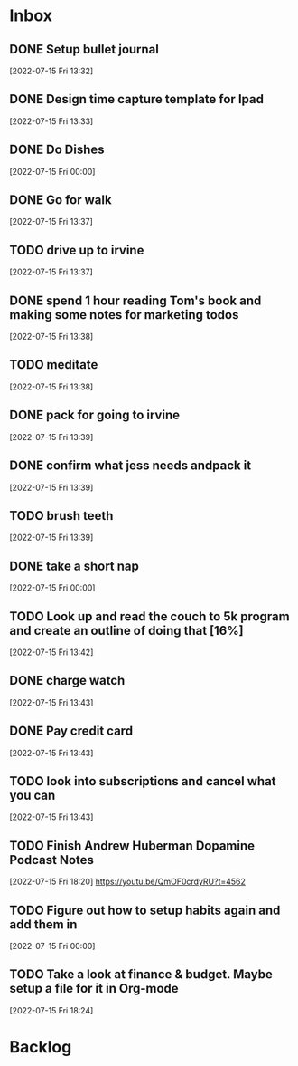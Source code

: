 * Inbox

** DONE Setup bullet journal
CLOSED: [2022-07-15 Fri 15:47] SCHEDULED: <2022-07-15 Fri>
 [2022-07-15 Fri 13:32]

** DONE Design time capture template for Ipad
CLOSED: [2022-07-17 Sun 20:28] SCHEDULED: <2022-07-17 Sun>
 [2022-07-15 Fri 13:33]

** DONE Do Dishes
CLOSED: [2022-07-15 Fri 18:19]
 [2022-07-15 Fri 00:00]

** DONE Go for walk
CLOSED: [2022-07-15 Fri 15:47]
 [2022-07-15 Fri 13:37]

** TODO drive up to irvine
 [2022-07-15 Fri 13:37]

** DONE spend 1 hour reading Tom's book and making some notes for marketing todos
CLOSED: [2022-07-15 Fri 15:47]
 [2022-07-15 Fri 13:38]

** TODO meditate
 [2022-07-15 Fri 13:38]

** DONE pack for going to irvine
CLOSED: [2022-07-15 Fri 18:19]
 [2022-07-15 Fri 13:39]

** DONE confirm what jess needs andpack it
CLOSED: [2022-07-15 Fri 18:19]
 [2022-07-15 Fri 13:39]

** TODO brush teeth
 [2022-07-15 Fri 13:39]

** DONE take a short nap
CLOSED: [2022-07-15 Fri 15:47]
 [2022-07-15 Fri 00:00]

** TODO Look up and read the couch to 5k program and create an outline of doing that [16%]
SCHEDULED: <2022-07-17 Sun>
:PROPERTIES:
:COOKIE_DATA: recursive
:END:

 [2022-07-15 Fri 13:42]


** DONE charge watch
CLOSED: [2022-07-15 Fri 15:47]
 [2022-07-15 Fri 13:43]

** DONE Pay credit card
CLOSED: [2022-07-15 Fri 15:47]
 [2022-07-15 Fri 13:43]

** TODO look into subscriptions and cancel what you can
SCHEDULED: <2022-07-17 Sun>
 [2022-07-15 Fri 13:43]

** TODO Finish Andrew Huberman Dopamine Podcast Notes
SCHEDULED: <2022-07-17 Sun>
 [2022-07-15 Fri 18:20]
https://youtu.be/QmOF0crdyRU?t=4562

** TODO Figure out how to setup habits again and add them in
SCHEDULED: <2022-07-17 Sun>
 [2022-07-15 Fri 00:00]

** TODO Take a look at finance & budget. Maybe setup a file for it in Org-mode
SCHEDULED: <2022-07-17 Sun>
 [2022-07-15 Fri 18:24]

* Backlog





